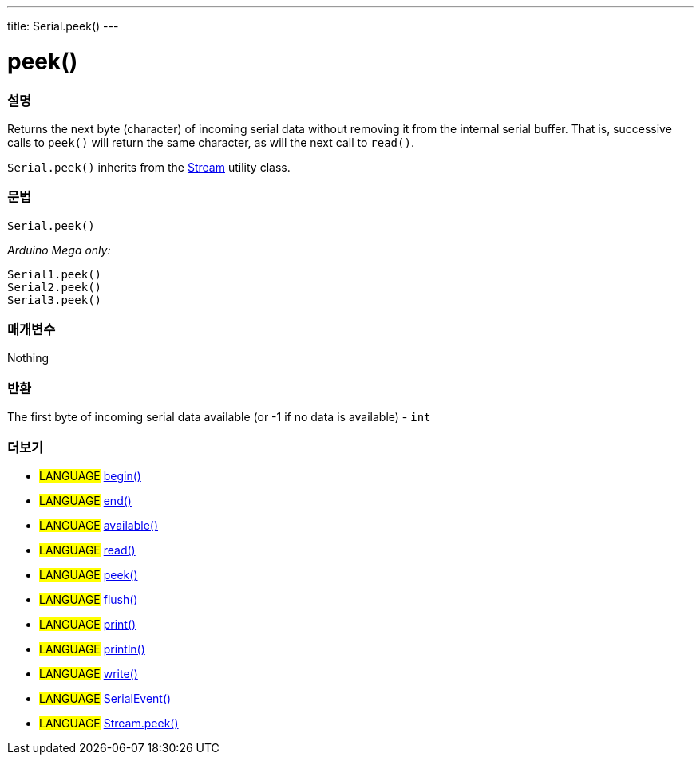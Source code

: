 ---
title: Serial.peek()
---




= peek()


// OVERVIEW SECTION STARTS
[#overview]
--

[float]
=== 설명
Returns the next byte (character) of incoming serial data without removing it from the internal serial buffer. That is, successive calls to `peek()` will return the same character, as will the next call to `read()`.

`Serial.peek()` inherits from the link:../../stream[Stream] utility class.
[%hardbreaks]


[float]
=== 문법
`Serial.peek()`

_Arduino Mega only:_

`Serial1.peek()` +
`Serial2.peek()` +
`Serial3.peek()`


[float]
=== 매개변수
Nothing

[float]
=== 반환
The first byte of incoming serial data available (or -1 if no data is available) - `int`

--
// OVERVIEW SECTION ENDS


// SEE ALSO SECTION
[#see_also]
--

[float]
=== 더보기

[role="language"]
* #LANGUAGE# link:../begin[begin()] +
* #LANGUAGE# link:../end[end()] +
* #LANGUAGE# link:../available[available()] +
* #LANGUAGE# link:../read[read()] +
* #LANGUAGE# link:../peek[peek()] +
* #LANGUAGE# link:../flush[flush()] +
* #LANGUAGE# link:../print[print()] +
* #LANGUAGE# link:../println[println()] +
* #LANGUAGE# link:../write[write()] +
* #LANGUAGE# link:../serialevent[SerialEvent()] +
* #LANGUAGE# link:../../stream/streampeek[Stream.peek()]

--
// SEE ALSO SECTION ENDS

